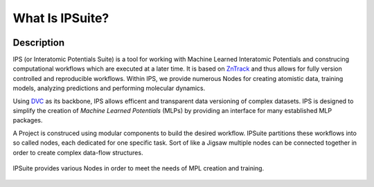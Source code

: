 What Is IPSuite?
================

.. image:: https://raw.githubusercontent.com/zincware/IPSuite/main/misc/IPS_logo.png
    :width: 800
    :alt: IPS Logo

Description
-----------

IPS (or Interatomic Potentials Suite) is a tool for working with Machine Learned Interatomic Potentials 
and construcing computational workflows which are executed at a later time.
It is based on `ZnTrack <https://github.com/zincware/ZnTrack/>`_ and thus allows for fully version controlled and reproducible workflows.
Within IPS, we provide numerous Nodes for creating atomistic data, training models, analyzing predictions and performing molecular dynamics.

Using `DVC <https://dvc.org/>`_ as its backbone, IPS allows efficent and transparent data versioning of complex datasets.
IPS is designed to simplify the creation of *Machine Learned Potentials*  (MLPs) by providing an interface for many established MLP packages.  

A Project is construced using modular components to build the desired workflow.
IPSuite partitions these workflows into so called nodes, each dedicated for one specific task. 
Sort of like a Jigsaw multiple nodes can be connected together in order to create complex data-flow structures.

.. figure:: ../images/jigsaw_nodes.png
    :alt: Nodes Jigsaw

IPSuite provides various Nodes in order to meet the needs of MPL creation and training.

.. figure:: ../images/mlp.png
    :alt: MLP Develepment Process.